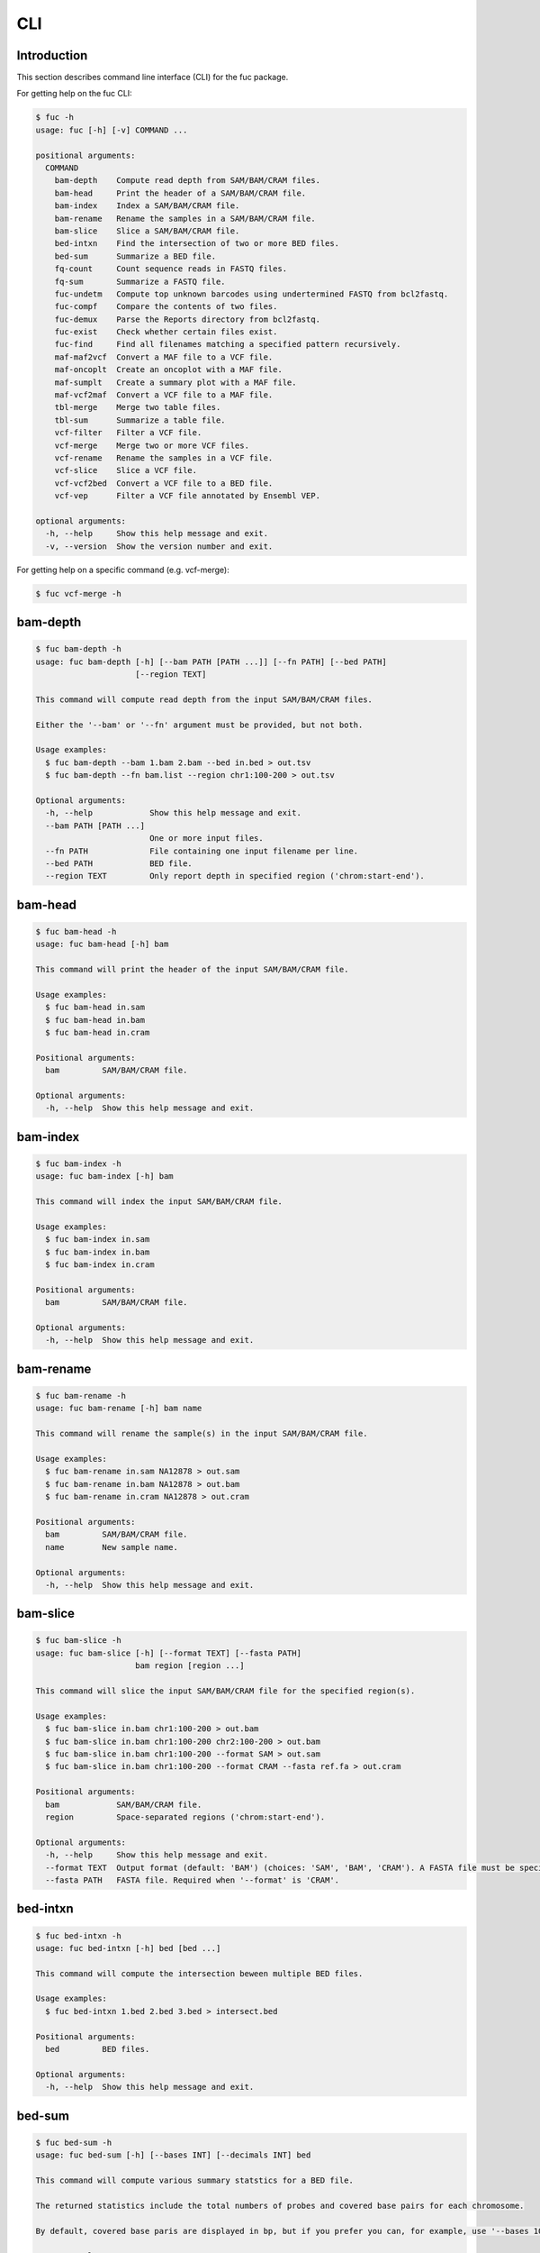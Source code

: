 ..
   This file was automatically generated by docs/create.py.

CLI
***

Introduction
============

This section describes command line interface (CLI) for the fuc package.

For getting help on the fuc CLI:

.. code-block:: text

   $ fuc -h
   usage: fuc [-h] [-v] COMMAND ...
   
   positional arguments:
     COMMAND
       bam-depth    Compute read depth from SAM/BAM/CRAM files.
       bam-head     Print the header of a SAM/BAM/CRAM file.
       bam-index    Index a SAM/BAM/CRAM file.
       bam-rename   Rename the samples in a SAM/BAM/CRAM file.
       bam-slice    Slice a SAM/BAM/CRAM file.
       bed-intxn    Find the intersection of two or more BED files.
       bed-sum      Summarize a BED file.
       fq-count     Count sequence reads in FASTQ files.
       fq-sum       Summarize a FASTQ file.
       fuc-undetm   Compute top unknown barcodes using undertermined FASTQ from bcl2fastq.
       fuc-compf    Compare the contents of two files.
       fuc-demux    Parse the Reports directory from bcl2fastq.
       fuc-exist    Check whether certain files exist.
       fuc-find     Find all filenames matching a specified pattern recursively.
       maf-maf2vcf  Convert a MAF file to a VCF file.
       maf-oncoplt  Create an oncoplot with a MAF file.
       maf-sumplt   Create a summary plot with a MAF file.
       maf-vcf2maf  Convert a VCF file to a MAF file.
       tbl-merge    Merge two table files.
       tbl-sum      Summarize a table file.
       vcf-filter   Filter a VCF file.
       vcf-merge    Merge two or more VCF files.
       vcf-rename   Rename the samples in a VCF file.
       vcf-slice    Slice a VCF file.
       vcf-vcf2bed  Convert a VCF file to a BED file.
       vcf-vep      Filter a VCF file annotated by Ensembl VEP.
   
   optional arguments:
     -h, --help     Show this help message and exit.
     -v, --version  Show the version number and exit.

For getting help on a specific command (e.g. vcf-merge):

.. code-block:: text

   $ fuc vcf-merge -h

bam-depth
=========

.. code-block:: text

   $ fuc bam-depth -h
   usage: fuc bam-depth [-h] [--bam PATH [PATH ...]] [--fn PATH] [--bed PATH]
                        [--region TEXT]
   
   This command will compute read depth from the input SAM/BAM/CRAM files.
   
   Either the '--bam' or '--fn' argument must be provided, but not both.
   
   Usage examples:
     $ fuc bam-depth --bam 1.bam 2.bam --bed in.bed > out.tsv
     $ fuc bam-depth --fn bam.list --region chr1:100-200 > out.tsv
   
   Optional arguments:
     -h, --help            Show this help message and exit.
     --bam PATH [PATH ...]
                           One or more input files.
     --fn PATH             File containing one input filename per line.
     --bed PATH            BED file.
     --region TEXT         Only report depth in specified region ('chrom:start-end').

bam-head
========

.. code-block:: text

   $ fuc bam-head -h
   usage: fuc bam-head [-h] bam
   
   This command will print the header of the input SAM/BAM/CRAM file.
   
   Usage examples:
     $ fuc bam-head in.sam
     $ fuc bam-head in.bam
     $ fuc bam-head in.cram
   
   Positional arguments:
     bam         SAM/BAM/CRAM file.
   
   Optional arguments:
     -h, --help  Show this help message and exit.

bam-index
=========

.. code-block:: text

   $ fuc bam-index -h
   usage: fuc bam-index [-h] bam
   
   This command will index the input SAM/BAM/CRAM file.
   
   Usage examples:
     $ fuc bam-index in.sam
     $ fuc bam-index in.bam
     $ fuc bam-index in.cram
   
   Positional arguments:
     bam         SAM/BAM/CRAM file.
   
   Optional arguments:
     -h, --help  Show this help message and exit.

bam-rename
==========

.. code-block:: text

   $ fuc bam-rename -h
   usage: fuc bam-rename [-h] bam name
   
   This command will rename the sample(s) in the input SAM/BAM/CRAM file.
   
   Usage examples:
     $ fuc bam-rename in.sam NA12878 > out.sam
     $ fuc bam-rename in.bam NA12878 > out.bam
     $ fuc bam-rename in.cram NA12878 > out.cram
   
   Positional arguments:
     bam         SAM/BAM/CRAM file.
     name        New sample name.
   
   Optional arguments:
     -h, --help  Show this help message and exit.

bam-slice
=========

.. code-block:: text

   $ fuc bam-slice -h
   usage: fuc bam-slice [-h] [--format TEXT] [--fasta PATH]
                        bam region [region ...]
   
   This command will slice the input SAM/BAM/CRAM file for the specified region(s).
   
   Usage examples:
     $ fuc bam-slice in.bam chr1:100-200 > out.bam
     $ fuc bam-slice in.bam chr1:100-200 chr2:100-200 > out.bam
     $ fuc bam-slice in.bam chr1:100-200 --format SAM > out.sam
     $ fuc bam-slice in.bam chr1:100-200 --format CRAM --fasta ref.fa > out.cram
   
   Positional arguments:
     bam            SAM/BAM/CRAM file.
     region         Space-separated regions ('chrom:start-end').
   
   Optional arguments:
     -h, --help     Show this help message and exit.
     --format TEXT  Output format (default: 'BAM') (choices: 'SAM', 'BAM', 'CRAM'). A FASTA file must be specified with '--fasta' for 'CRAM'.
     --fasta PATH   FASTA file. Required when '--format' is 'CRAM'.

bed-intxn
=========

.. code-block:: text

   $ fuc bed-intxn -h
   usage: fuc bed-intxn [-h] bed [bed ...]
   
   This command will compute the intersection beween multiple BED files.
   
   Usage examples:
     $ fuc bed-intxn 1.bed 2.bed 3.bed > intersect.bed
   
   Positional arguments:
     bed         BED files.
   
   Optional arguments:
     -h, --help  Show this help message and exit.

bed-sum
=======

.. code-block:: text

   $ fuc bed-sum -h
   usage: fuc bed-sum [-h] [--bases INT] [--decimals INT] bed
   
   This command will compute various summary statstics for a BED file.
   
   The returned statistics include the total numbers of probes and covered base pairs for each chromosome.
   
   By default, covered base paris are displayed in bp, but if you prefer you can, for example, use '--bases 1000' to display in kb.
   
   Usage examples:
     $ fuc bed-sum in.bed
   
   Positional arguments:
     bed             BED file.
   
   Optional arguments:
     -h, --help      Show this help message and exit.
     --bases INT     Number to divide covered base pairs (default: 1).
     --decimals INT  Number of decimals (default: 0).

fq-count
========

.. code-block:: text

   $ fuc fq-count -h
   usage: fuc fq-count [-h] [fastq ...]
   
   This command will count sequence reads in FASTQ files.
   
   It will look for stdin if there are no arguments.
   
   Usage examples:
     $ fuc fq-count in.fastq
     $ cat fastq.list | fuc fq-count
   
   Positional arguments:
     fastq       FASTQ files (zipped or unzipped) (default: stdin).
   
   Optional arguments:
     -h, --help  Show this help message and exit.

fq-sum
======

.. code-block:: text

   $ fuc fq-sum -h
   usage: fuc fq-sum [-h] fastq
   
   This command will output a summary of the input FASTQ file (both zipped and unqzipped).
   
   The summary includes the total number of sequence reads, the distribution of read lengths, and the numbers of unique and duplicate sequences.
   
   Usage examples:
     $ fuc fq-sum in.fastq
   
   Positional arguments:
     fastq       FASTQ file.
   
   Optional arguments:
     -h, --help  Show this help message and exit.

fuc-undetm
==========

.. code-block:: text

   $ fuc fuc-undetm -h
   usage: fuc fuc-undetm [-h] [--count INT] fastq
   
   This command will compute top unknown barcodes using undertermined FASTQ from the bcl2fastq or bcl2fastq2 prograrm.
   
   Usage examples:
     $ fuc fuc-undetm Undetermined_S0_R1_001.fastq.gz
   
   Positional arguments:
     fastq        Undertermined FASTQ (zipped or unzipped).
   
   Optional arguments:
     -h, --help   Show this help message and exit.
     --count INT  Number of top unknown barcodes to return (default: 30).

fuc-compf
=========

.. code-block:: text

   $ fuc fuc-compf -h
   usage: fuc fuc-compf [-h] left right
   
   This command will compare the contents of two files, returning 'True' if they are identical and 'False' otherwise.
   
   Usage examples:
     $ fuc fuc-compf left.txt right.txt
   
   Positional arguments:
     left        Left file.
     right       Right file.
   
   Optional arguments:
     -h, --help  Show this help message and exit.

fuc-demux
=========

.. code-block:: text

   $ fuc fuc-demux -h
   usage: fuc fuc-demux [-h] [--sheet PATH] reports output
   
   This command will parse the Reports directory from the bcl2fastq or bcl2fastq2 prograrm.
   
   After creating the output directory, the command will write the following files:
     - flowcell_summary.csv
     - lane_summary.csv
     - top_unknown_barcodes.csv
     - reports.pdf
   
   Usage examples:
     $ fuc fuc-demux Reports output
     $ fuc fuc-demux Reports output --sheet SampleSheet.csv
   
   Positional arguments:
     reports       Reports directory.
     output        Output directory (will be created).
   
   Optional arguments:
     -h, --help    Show this help message and exit.
     --sheet PATH  SampleSheet.csv file. When provided, samples in the lane_summary.csv file will be sorted in the same order as in the SampleSheet.csv file.

fuc-exist
=========

.. code-block:: text

   $ fuc fuc-exist -h
   usage: fuc fuc-exist [-h] [files ...]
   
   This command will check whether or not specified files including directoires exist, returning 'True' if they exist and 'False' otherwise.
   
   The command will look for stdin if there are no arguments.
   
   Usage examples:
     $ fuc fuc-exist test.txt
     $ fuc fuc-exist test_dir
     $ cat test.list | fuc fuc-exist
   
   Positional arguments:
     files       Files and directories to be tested (default: stdin).
   
   Optional arguments:
     -h, --help  Show this help message and exit.

fuc-find
========

.. code-block:: text

   $ fuc fuc-find -h
   usage: fuc fuc-find [-h] [--dir PATH] pattern
   
   This command will recursively find all the filenames matching a specified pattern and then return their absolute paths.
   
   Usage examples:
     $ fuc fuc-find "*.vcf"
     $ fuc fuc-find "*.vcf.*"
     $ fuc fuc-find "*.vcf.gz" --dir ~/test_dir
   
   Positional arguments:
     pattern     Filename pattern.
   
   Optional arguments:
     -h, --help  Show this help message and exit.
     --dir PATH  Directory to search in (default: current directory).

maf-maf2vcf
===========

.. code-block:: text

   $ fuc maf-maf2vcf -h
   usage: fuc maf-maf2vcf [-h] [--fasta PATH] [--ignore_indels]
                          [--cols TEXT [TEXT ...]] [--names TEXT [TEXT ...]]
                          maf
   
   This command will convert a MAF file to a sorted VCF file.
   
   In order to handle INDELs the command makes use of a reference assembly (i.e. FASTA file). If SNVs are your only concern, then you do not need a FASTA file and can just use the '--ignore_indels' flag.
   
   If you are going to provide a FASTA file, please make sure to select the appropriate one (e.g. one that matches the genome assembly).
   
   In addition to basic genotype calls (e.g. '0/1'), you can extract more information from the MAF file by specifying the column(s) that contain additional genotype data of interest with the '--cols' argument. If provided, this argument will append the requested data to individual sample genotypes (e.g. '0/1:0.23').
   
   You can also control how these additional genotype information appear in the FORMAT field (e.g. AF) with the '--names' argument. If this argument is not provided, the original column name(s) will be displayed.
   
   Usage examples:
     $ fuc maf-maf2vcf in.maf --fasta hs37d5.fa > out.vcf
     $ fuc maf-maf2vcf in.maf --ignore_indels > out.vcf
     $ fuc maf-maf2vcf in.maf --fasta hs37d5.fa --cols i_TumorVAF_WU --names AF > out.vcf
   
   Positional arguments:
     maf                   MAF file (zipped or unzipped).
   
   Optional arguments:
     -h, --help            Show this help message and exit.
     --fasta PATH          FASTA file (required to include INDELs in the output).
     --ignore_indels       Use this flag to exclude INDELs from the output.
     --cols TEXT [TEXT ...]
                           Column(s) in the MAF file.
     --names TEXT [TEXT ...]
                           Name(s) to be displayed in the FORMAT field.

maf-oncoplt
===========

.. code-block:: text

   $ fuc maf-oncoplt -h
   usage: fuc maf-oncoplt [-h] [--count INT] [--figsize FLOAT FLOAT]
                          [--label_fontsize FLOAT] [--ticklabels_fontsize FLOAT]
                          [--legend_fontsize FLOAT]
                          maf out
   
   This command will create an oncoplot with a MAF file.
   
   The format of output image (PDF/PNG/JPEG/SVG) will be automatically determined by the output file's extension.
   
   Usage examples:
     $ fuc maf-oncoplt in.maf out.png
     $ fuc maf-oncoplt in.maf out.pdf
   
   Positional arguments:
     maf                   MAF file.
     out                   Output image file.
   
   Optional arguments:
     -h, --help            Show this help message and exit.
     --count INT           Number of top mutated genes to display (default: 10).
     --figsize FLOAT FLOAT
                           Width, height in inches (default: [15, 10]).
     --label_fontsize FLOAT
                           Font size of labels (default: 15).
     --ticklabels_fontsize FLOAT
                           Font size of tick labels (default: 15).
     --legend_fontsize FLOAT
                           Font size of legend texts (default: 15).

maf-sumplt
==========

.. code-block:: text

   $ fuc maf-sumplt -h
   usage: fuc maf-sumplt [-h] [--figsize FLOAT FLOAT] [--title_fontsize FLOAT]
                         [--ticklabels_fontsize FLOAT] [--legend_fontsize FLOAT]
                         maf out
   
   This command will create a summary plot with a MAF file.
   
   The format of output image (PDF/PNG/JPEG/SVG) will be automatically determined by the output file's extension.
   
   Usage examples:
     $ fuc maf-sumplt in.maf out.png
     $ fuc maf-sumplt in.maf out.pdf
   
   Positional arguments:
     maf                   MAF file.
     out                   Output image file.
   
   Optional arguments:
     -h, --help            Show this help message and exit.
     --figsize FLOAT FLOAT
                           width, height in inches (default: [15, 10])
     --title_fontsize FLOAT
                           font size of subplot titles (default: 16)
     --ticklabels_fontsize FLOAT
                           font size of tick labels (default: 12)
     --legend_fontsize FLOAT
                           font size of legend texts (default: 12)

maf-vcf2maf
===========

.. code-block:: text

   $ fuc maf-vcf2maf -h
   usage: fuc maf-vcf2maf [-h] vcf
   
   This command will convert an annotated VCF file to a MAF file.
   
   Usage examples:
     $ fuc maf-vcf2maf in.vcf > out.maf
   
   Positional arguments:
     vcf         VCF file.
   
   Optional arguments:
     -h, --help  Show this help message and exit.

tbl-merge
=========

.. code-block:: text

   $ fuc tbl-merge -h
   usage: fuc tbl-merge [-h] [--how TEXT] [--on TEXT [TEXT ...]] [--lsep TEXT]
                        [--rsep TEXT] [--osep TEXT]
                        left right
   
   This command will merge two table files using one or more shared columns.
   
   The command essentially wraps the 'pandas.DataFrame.merge' method from the pandas package. For details on the merging algorithms, please visit the method's documentation page.
   
   Usage examples:
     $ fuc tbl-merge left.tsv right.tsv > merged.tsv
     $ fuc tbl-merge left.csv right.tsv --lsep , > merged.tsv
     $ fuc tbl-merge left.tsv right.tsv --how outer > merged.tsv
   
   Positional arguments:
     left                  Left file.
     right                 Right file.
   
   Optional arguments:
     -h, --help            Show this help message and exit.
     --how TEXT            Type of merge to be performed ['left', 'right', 'outer', 'inner', 'cross'] (default: 'inner').
     --on TEXT [TEXT ...]  Column names to join on.
     --lsep TEXT           Delimiter to use for the left file (default: '\t').
     --rsep TEXT           Delimiter to use for the right file (default: '\t').
     --osep TEXT           Delimiter to use for the output file (default: '\t').

tbl-sum
=======

.. code-block:: text

   $ fuc tbl-sum -h
   usage: fuc tbl-sum [-h] [--sep TEXT] [--skiprows TEXT]
                      [--na_values TEXT [TEXT ...]] [--keep_default_na]
                      [--expr TEXT] [--columns TEXT [TEXT ...]] [--dtypes PATH]
                      table_file
   
   This command will summarize a table file. It essentially wraps the
   'pandas.Series.describe' and 'pandas.Series.value_counts' methods from the
   pandas pacakge.
   
   Usage examples:
     $ fuc tbl-sum table.tsv
     $ fuc tbl-sum table.csv --sep ,
   
   Positional arguments:
     table_file            Table file.
   
   Optional arguments:
     -h, --help            Show this help message and exit.
     --sep TEXT            Delimiter to use (default: '\t').
     --skiprows TEXT       Comma-separated line numbers to skip (0-indexed) or number of lines to skip at the start of the file (e.g. `--skiprows 1,` will skip the second line, `--skiprows 2,4` will skip the third and fifth lines, and `--skiprows 10` will skip the first 10 lines).
     --na_values TEXT [TEXT ...]
                           Additional strings to recognize as NA/NaN (by default, the following values are interpreted as NaN: '', '#N/A', '#N/A N/A', '#NA', '-1.#IND', '-1.#QNAN', '-NaN', '-nan', '1.#IND', '1.#QNAN', '<NA>', 'N/A', 'NA', 'NULL', 'NaN', 'n/a', 'nan', 'null').
     --keep_default_na     Wwhether or not to include the default NaN values when parsing the data (see 'pandas.read_table' for details).
     --expr TEXT           Query the columns of a pandas.DataFrame with a boolean expression (e.g. `--query "A == 'yes'"`).
     --columns TEXT [TEXT ...]
                           Columns to be summarized (by default, all columns will be included).
     --dtypes PATH         File of column names and their data types (etheir 'categorical' or 'numeric'); one tab-delimited pair of column name and data type per line.

vcf-filter
==========

.. code-block:: text

   $ fuc vcf-filter -h
   usage: fuc vcf-filter [-h] [--expr TEXT] [--samples PATH]
                         [--drop_duplicates [TEXT ...]] [--greedy] [--opposite]
                         [--filter_empty]
                         vcf
   
   This command will filter a VCF file (both zipped and unzipped).
   
   Usage examples:
     $ fuc vcf-filter in.vcf --expr 'GT == "0/0"' > out.vcf
     $ fuc vcf-filter in.vcf --expr 'GT != "0/0"' > out.vcf
     $ fuc vcf-filter in.vcf --expr 'DP < 30' > out.vcf
     $ fuc vcf-filter in.vcf --expr 'DP < 30' --greedy > out.vcf
     $ fuc vcf-filter in.vcf --expr 'AD[1] < 10' --greedy > out.vcf
     $ fuc vcf-filter in.vcf --expr 'AD[1] < 10 and DP < 30' --greedy > out.vcf
     $ fuc vcf-filter in.vcf --expr 'AD[1] < 10 or DP < 30' --greedy > out.vcf
     $ fuc vcf-filter in.vcf --expr 'AD[1] < 10 or DP < 30' --opposite > out.vcf
     $ fuc vcf-filter in.vcf --expr 'np.mean(AD) < 10' --greedy --samples sample.list > out.vcf
     $ fuc vcf-filter in.vcf --drop_duplicates CHROM POS REF ALT > out.vcf
     $ fuc vcf-filter in.vcf --filter_empty > out.vcf
   
   Positional arguments:
     vcf                   VCF file
   
   Optional arguments:
     -h, --help            Show this help message and exit.
     --expr TEXT           Expression to evaluate.
     --samples PATH        File of sample names to apply the marking (one sample per line).
     --drop_duplicates [TEXT ...]
                           Only consider certain columns for identifying duplicates, by default use all of the columns.
     --greedy              Use this flag to mark even ambiguous genotypes as missing.
     --opposite            Use this flag to mark all genotypes that do not satisfy the query expression as missing and leave those that do intact.
     --filter_empty        Use this flag to remove rows with no genotype calls at all.

vcf-merge
=========

.. code-block:: text

   $ fuc vcf-merge -h
   usage: fuc vcf-merge [-h] [--how TEXT] [--format TEXT] [--sort] [--collapse]
                        vcf_files [vcf_files ...]
   
   This command will merge multiple VCF files.
   
   Usage examples:
     $ fuc vcf-merge 1.vcf 2.vcf 3.vcf > merged.vcf
     $ fuc vcf-merge 1.vcf 2.vcf --format GT:AD:DP > merged.vcf
   
   Positional arguments:
     vcf_files      VCF files (zipped or unzipped).
   
   Optional arguments:
     -h, --help     Show this help message and exit.
     --how TEXT     Type of merge as defined in `pandas.DataFrame.merge` (default: 'inner').
     --format TEXT  FORMAT subfields to be retained (e.g. 'GT:AD:DP') (default: 'GT').
     --sort         Use this flag to turn off sorting of records (default: True).
     --collapse     Use this flag to collapse duplicate records (default: False).

vcf-rename
==========

.. code-block:: text

   $ fuc vcf-rename -h
   usage: fuc vcf-rename [-h] [--mode TEXT] [--range INT INT] [--sep TEXT]
                         vcf names
   
   This command will rename the samples in a VCF file.
   
   There are three renaming modes: 'MAP', 'INDICIES', and 'RANGE'. The default
   mode is 'MAP' in which case the 'names' file must contain two columns, one
   for the old names and the other for the new names. If the mode is 'INDICIES'
   the first column should be the new names and the second column must be
   0-based indicies of the samples to be renamed. Lastly, in the 'RANGE' mode
   only the first column is required but the 'range' argument must be specified.
   For more details on the renaming modes, please visit the
   'pyvcf.VcfFrame.rename' method's documentation page.
   
   Usage examples:
     $ fuc vcf-rename in.vcf old_new.tsv > out.vcf
     $ fuc vcf-rename in.vcf new_idx.tsv --mode INDICIES > out.vcf
     $ fuc vcf-rename in.vcf new_only.tsv --mode RANGE --range 2 5 > out.vcf
     $ fuc vcf-rename in.vcf old_new.csv --sep , > out.vcf
   
   Positional arguments:
     vcf              VCF file
     names            delimited text file
   
   Optional arguments:
     -h, --help       Show this help message and exit.
     --mode TEXT      renaming mode (default: 'MAP') (choices: 'MAP', 'INDICIES', 'RANGE')
     --range INT INT  specify an index range
     --sep TEXT       delimiter to use (default: '\t')

vcf-slice
=========

.. code-block:: text

   $ fuc vcf-slice -h
   usage: fuc vcf-slice [-h] vcf region
   
   This command will slice a VCF file (both zipped and unzipped).
   
   Usage examples:
     $ fuc vcf-slice in.vcf chr1 > sliced.vcf
     $ fuc vcf-slice in.vcf chr1:100-300 > sliced.vcf
     $ fuc vcf-slice in.vcf chr1:100 > sliced.vcf
     $ fuc vcf-slice in.vcf chr1:100- > sliced.vcf
     $ fuc vcf-slice in.vcf chr1:-300 > sliced.vcf
   
   Positional arguments:
     vcf         VCF file.
     region      Region ('chrom:start-end').
   
   Optional arguments:
     -h, --help  Show this help message and exit.

vcf-vcf2bed
===========

.. code-block:: text

   $ fuc vcf-vcf2bed -h
   usage: fuc vcf-vcf2bed [-h] vcf
   
   This command will convert a VCF file to a BED file.
   
   Usage examples:
     $ fuc vcf-vcf2bed in.vcf > out.bed
   
   Positional arguments:
     vcf         VCF file.
   
   Optional arguments:
     -h, --help  Show this help message and exit.

vcf-vep
=======

.. code-block:: text

   $ fuc vcf-vep -h
   usage: fuc vcf-vep [-h] [--opposite] [--as_zero] vcf expr
   
   This command will filter a VCF file annotated by Ensembl VEP.
   
   Usage examples:
     $ fuc vcf-vep in.vcf "SYMBOL == 'TP53'" > out.vcf
     $ fuc vcf-vep in.vcf "SYMBOL != 'TP53'" > out.vcf
     $ fuc vcf-vep in.vcf "SYMBOL == 'TP53'" --opposite > out.vcf
     $ fuc vcf-vep in.vcf "Consequence in ['splice_donor_variant', 'stop_gained']" > out.vcf
     $ fuc vcf-vep in.vcf "(SYMBOL == 'TP53') and (Consequence.str.contains('stop_gained'))" > out.vcf
     $ fuc vcf-vep in.vcf "gnomAD_AF < 0.001" > out.vcf
     $ fuc vcf-vep in.vcf "gnomAD_AF < 0.001" --as_zero > out.vcf
   
   Positional arguments:
     vcf         VCF file annotated by Ensembl VEP.
     expr        Query expression to evaluate.
   
   Optional arguments:
     -h, --help  Show this help message and exit.
     --opposite  Use this flag to return only records that don't meet the said criteria.
     --as_zero   Use this flag to treat missing values as zero instead of NaN.

